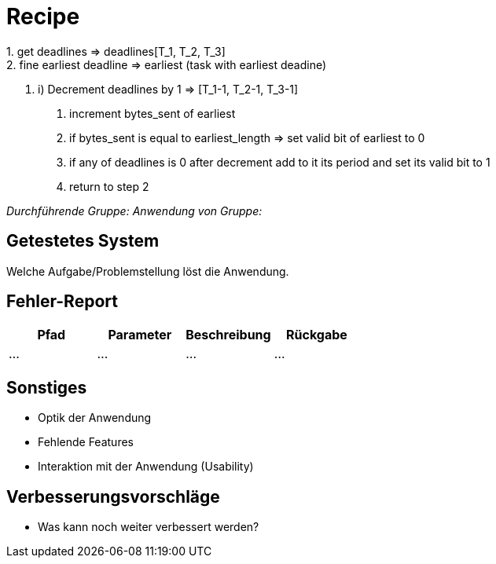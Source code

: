 = Recipe
1. get deadlines => deadlines[T_1, T_2, T_3]
2. fine earliest deadline => earliest (task with earliest deadine)
3. i) Decrement deadlines by 1 => [T_1-1, T_2-1, T_3-1]
  ii) increment bytes_sent of earliest
 iii) if bytes_sent is equal to earliest_length => set valid bit of earliest to 0
  iv) if any of deadlines is 0 after decrement add to it its period and set its valid bit to 1
  v) return to step 2

__Durchführende Gruppe:__
__Anwendung von Gruppe:__

== Getestetes System
Welche Aufgabe/Problemstellung löst die Anwendung.

== Fehler-Report
// See http://asciidoctor.org/docs/user-manual/#tables
[options="header"]
|===
|Pfad |Parameter |Beschreibung |Rückgabe
| … | … | … | … |
|===

== Sonstiges
* Optik der Anwendung
* Fehlende Features
* Interaktion mit der Anwendung (Usability)

== Verbesserungsvorschläge
* Was kann noch weiter verbessert werden?
